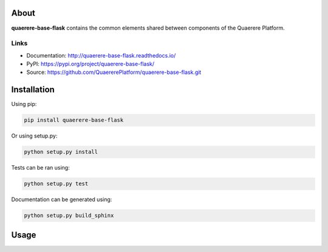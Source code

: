 About
=====

**quaerere-base-flask** contains the common elements shared between components of the Quaerere Platform.


Links
-----

* Documentation: http://quaerere-base-flask.readthedocs.io/
* PyPI: https://pypi.org/project/quaerere-base-flask/
* Source: https://github.com/QuaererePlatform/quaerere-base-flask.git


Installation
============

Using pip:

.. code-block:: shell

   pip install quaerere-base-flask

Or using setup.py:

.. code-block:: shell

   python setup.py install


Tests can be ran using:

.. code-block:: shell

   python setup.py test


Documentation can be generated using:

.. code-block:: shell

   python setup.py build_sphinx


Usage
=====
